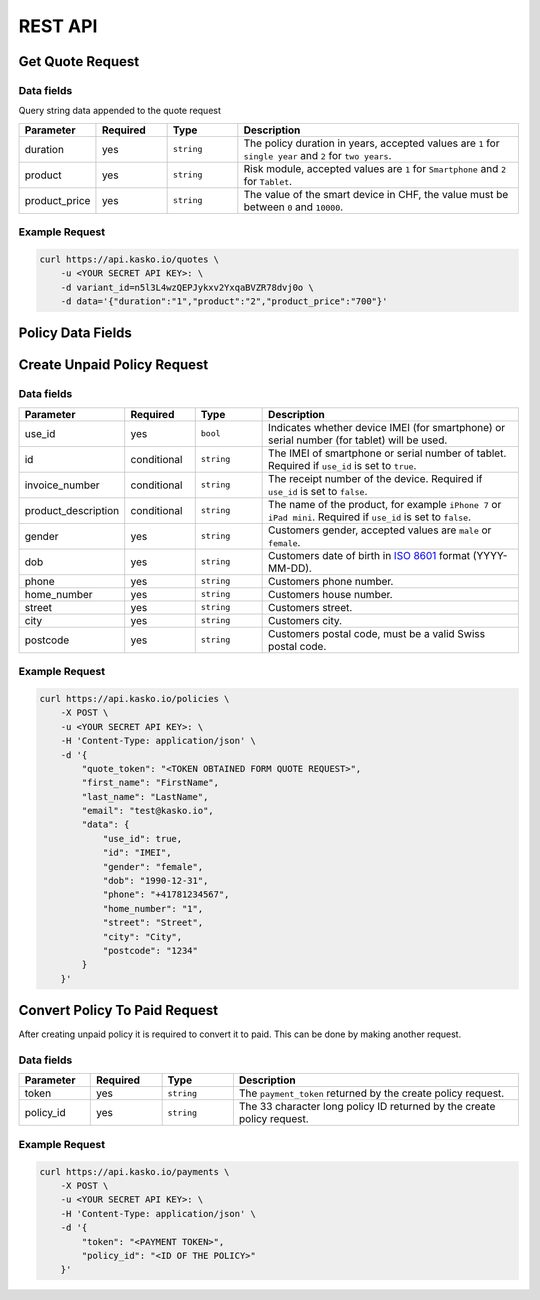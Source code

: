 REST API
========

Get Quote Request
-----------------

Data fields
~~~~~~~~~~~

Query string data appended to the quote request

.. csv-table::
   :header: "Parameter", "Required", "Type", "Description"
   :widths: 20, 20, 20, 80

   "duration",      "yes", "``string``", "The policy duration in years, accepted values are ``1`` for ``single year`` and ``2`` for ``two years``."
   "product",       "yes", "``string``", "Risk module, accepted values are ``1`` for ``Smartphone`` and ``2`` for ``Tablet``."
   "product_price", "yes", "``string``", "The value of the smart device in CHF, the value must be between ``0`` and ``10000``."

Example Request
~~~~~~~~~~~~~~~

.. code:: bash

    curl https://api.kasko.io/quotes \
        -u <YOUR SECRET API KEY>: \
        -d variant_id=n5l3L4wzQEPJykxv2YxqaBVZR78dvj0o \
        -d data='{"duration":"1","product":"2","product_price":"700"}'

Policy Data Fields
------------------

Create Unpaid Policy Request
----------------------------

Data fields
~~~~~~~~~~~

.. csv-table::
   :header: "Parameter", "Required", "Type", "Description"
   :widths: 20, 20, 20, 80

   "use_id",              "yes",         "``bool``",   "Indicates whether device IMEI (for smartphone) or serial number (for tablet) will be used."
   "id",                  "conditional", "``string``", "The IMEI of smartphone or serial number of tablet. Required if ``use_id`` is set to ``true``."
   "invoice_number",      "conditional", "``string``", "The receipt number of the device. Required if ``use_id`` is set to ``false``."
   "product_description", "conditional", "``string``", "The name of the product, for example ``iPhone 7`` or ``iPad mini``. Required if ``use_id`` is set to ``false``."
   "gender",              "yes",         "``string``", "Customers gender, accepted values are ``male`` or ``female``."
   "dob",                 "yes",         "``string``", "Customers date of birth in `ISO 8601 <https://en.wikipedia.org/wiki/ISO_8601>`_ format (YYYY-MM-DD)."
   "phone",               "yes",         "``string``", "Customers phone number."
   "home_number",         "yes",         "``string``", "Customers house number."
   "street",              "yes",         "``string``", "Customers street."
   "city",                "yes",         "``string``", "Customers city."
   "postcode",            "yes",         "``string``", "Customers postal code, must be a valid Swiss postal code."

Example Request
~~~~~~~~~~~~~~~

.. code:: bash

    curl https://api.kasko.io/policies \
        -X POST \
        -u <YOUR SECRET API KEY>: \
        -H 'Content-Type: application/json' \
        -d '{
            "quote_token": "<TOKEN OBTAINED FORM QUOTE REQUEST>",
            "first_name": "FirstName",
            "last_name": "LastName",
            "email": "test@kasko.io",
            "data": {
                "use_id": true,
                "id": "IMEI",
                "gender": "female",
                "dob": "1990-12-31",
                "phone": "+41781234567",
                "home_number": "1",
                "street": "Street",
                "city": "City",
                "postcode": "1234"
            }
        }'

Convert Policy To Paid Request
------------------------------

After creating unpaid policy it is required to convert it to paid. This can be done by making another request.

Data fields
~~~~~~~~~~~

.. csv-table::
   :header: "Parameter", "Required", "Type", "Description"
   :widths: 20, 20, 20, 80

   "token",     "yes", "``string``", "The ``payment_token`` returned by the create policy request."
   "policy_id", "yes", "``string``", "The 33 character long policy ID returned by the create policy request."

Example Request
~~~~~~~~~~~~~~~

.. code:: bash

    curl https://api.kasko.io/payments \
        -X POST \
        -u <YOUR SECRET API KEY>: \
        -H 'Content-Type: application/json' \
        -d '{
            "token": "<PAYMENT TOKEN>",
            "policy_id": "<ID OF THE POLICY>"
        }'
